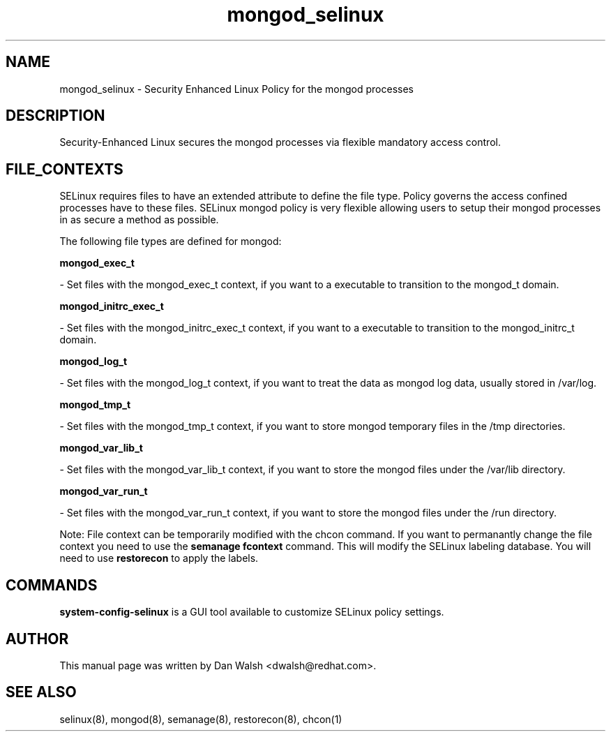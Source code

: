 .TH  "mongod_selinux"  "8"  "16 Feb 2012" "dwalsh@redhat.com" "mongod Selinux Policy documentation"
.SH "NAME"
mongod_selinux \- Security Enhanced Linux Policy for the mongod processes
.SH "DESCRIPTION"

Security-Enhanced Linux secures the mongod processes via flexible mandatory access
control.  
.SH FILE_CONTEXTS
SELinux requires files to have an extended attribute to define the file type. 
Policy governs the access confined processes have to these files. 
SELinux mongod policy is very flexible allowing users to setup their mongod processes in as secure a method as possible.
.PP 
The following file types are defined for mongod:


.EX
.B mongod_exec_t 
.EE

- Set files with the mongod_exec_t context, if you want to a executable to transition to the mongod_t domain.


.EX
.B mongod_initrc_exec_t 
.EE

- Set files with the mongod_initrc_exec_t context, if you want to a executable to transition to the mongod_initrc_t domain.


.EX
.B mongod_log_t 
.EE

- Set files with the mongod_log_t context, if you want to treat the data as mongod log data, usually stored in /var/log.


.EX
.B mongod_tmp_t 
.EE

- Set files with the mongod_tmp_t context, if you want to store mongod temporary files in the /tmp directories.


.EX
.B mongod_var_lib_t 
.EE

- Set files with the mongod_var_lib_t context, if you want to store the mongod files under the /var/lib directory.


.EX
.B mongod_var_run_t 
.EE

- Set files with the mongod_var_run_t context, if you want to store the mongod files under the /run directory.

Note: File context can be temporarily modified with the chcon command.  If you want to permanantly change the file context you need to use the 
.B semanage fcontext 
command.  This will modify the SELinux labeling database.  You will need to use
.B restorecon
to apply the labels.

.SH "COMMANDS"

.PP
.B system-config-selinux 
is a GUI tool available to customize SELinux policy settings.

.SH AUTHOR	
This manual page was written by Dan Walsh <dwalsh@redhat.com>.

.SH "SEE ALSO"
selinux(8), mongod(8), semanage(8), restorecon(8), chcon(1)